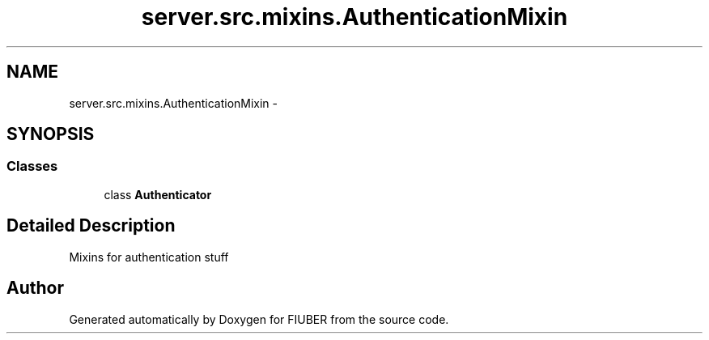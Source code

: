 .TH "server.src.mixins.AuthenticationMixin" 3 "Thu Nov 30 2017" "Version 1.0.0" "FIUBER" \" -*- nroff -*-
.ad l
.nh
.SH NAME
server.src.mixins.AuthenticationMixin \- 
.SH SYNOPSIS
.br
.PP
.SS "Classes"

.in +1c
.ti -1c
.RI "class \fBAuthenticator\fP"
.br
.in -1c
.SH "Detailed Description"
.PP 

.PP
.nf
Mixins for authentication stuff
.fi
.PP
 
.SH "Author"
.PP 
Generated automatically by Doxygen for FIUBER from the source code\&.
